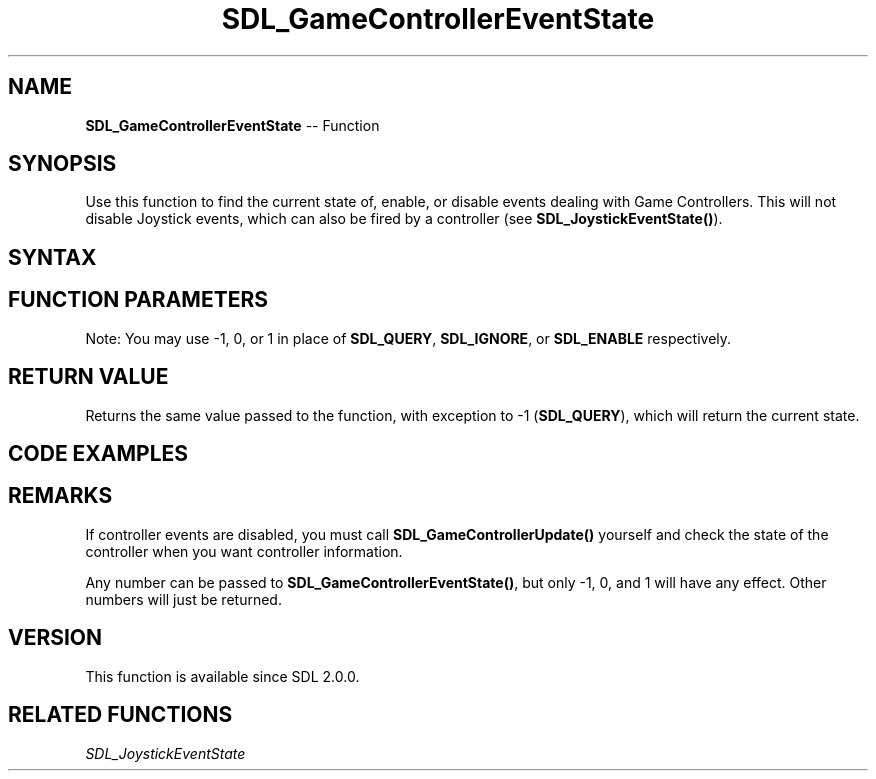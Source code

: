 .TH SDL_GameControllerEventState 3 "2018.10.07" "https://github.com/haxpor/sdl2-manpage" "SDL2"
.SH NAME
\fBSDL_GameControllerEventState\fR -- Function

.SH SYNOPSIS
Use this function to find the current state of, enable, or disable events dealing with Game Controllers. This will not disable Joystick events, which can also be fired by a controller (see \fBSDL_JoystickEventState()\fR).

.SH SYNTAX
.TS
tab(:) allbox;
a.
T{
.nf
int SDL_GameControllerEventState(int state)
.fi
T}
.TE

.SH FUNCTION PARAMETERS
.TS
tab(:) allbox;
ab l.
state:T{
can be one of \fBSDL_QUERY\fR, \fBSDL_IGNORE\fR, or \fBSDL_ENABLE\fR
T}
.TE

Note: You may use -1, 0, or 1 in place of \fBSDL_QUERY\fR, \fBSDL_IGNORE\fR, or \fBSDL_ENABLE\fR respectively.

.SH RETURN VALUE
Returns the same value passed to the function, with exception to -1 (\fBSDL_QUERY\fR), which will return the current state.

.SH CODE EXAMPLES
.TS
tab(:) allbox;
a.
T{
.nf
printf("%i\n", SDL_GameControllerEventState(SDL_QUERY));   /* prints 1 */
printf("%i\n", SDL_GameControllerEventState(SDL_IGNORE));  /* prints 0 */
printf("%i\n", SDL_GameControllerEventState(SDL_QUERY));   /* prints 0 */
.fi
T}
.TE

.SH REMARKS
If controller events are disabled, you must call \fBSDL_GameControllerUpdate()\fR yourself and check the state of the controller when you want controller information.

Any number can be passed to \fBSDL_GameControllerEventState()\fR, but only -1, 0, and 1 will have any effect. Other numbers will just be returned.

.SH VERSION
This function is available since SDL 2.0.0.

.SH RELATED FUNCTIONS
\fISDL_JoystickEventState
